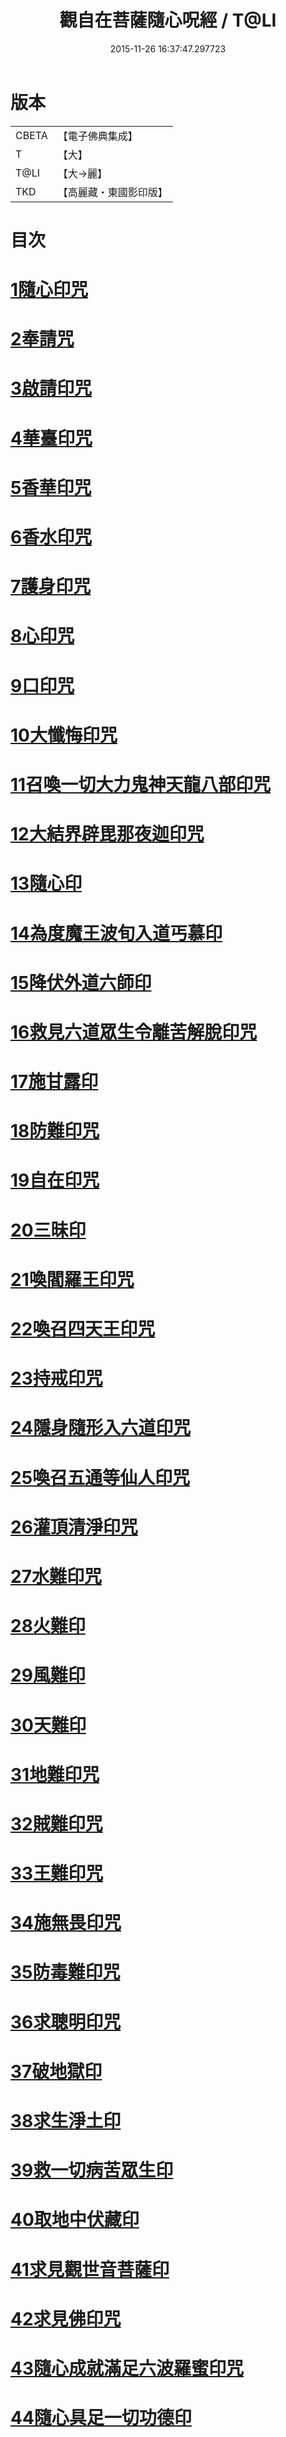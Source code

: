 #+TITLE: 觀自在菩薩隨心呪經 / T@LI
#+DATE: 2015-11-26 16:37:47.297723
* 版本
 |     CBETA|【電子佛典集成】|
 |         T|【大】     |
 |      T@LI|【大→麗】   |
 |       TKD|【高麗藏・東國影印版】|

* 目次
* [[file:KR6j0311_001.txt::0457c2][1隨心印咒]]
* [[file:KR6j0311_001.txt::0457c11][2奉請咒]]
* [[file:KR6j0311_001.txt::0457c17][3啟請印咒]]
* [[file:KR6j0311_001.txt::0457c22][4華臺印咒]]
* [[file:KR6j0311_001.txt::0458a3][5香華印咒]]
* [[file:KR6j0311_001.txt::0458a9][6香水印咒]]
* [[file:KR6j0311_001.txt::0458a14][7護身印咒]]
* [[file:KR6j0311_001.txt::0458a26][8心印咒]]
* [[file:KR6j0311_001.txt::0458b3][9口印咒]]
* [[file:KR6j0311_001.txt::0458b8][10大懺悔印咒]]
* [[file:KR6j0311_001.txt::0458b14][11召喚一切大力鬼神天龍八部印咒]]
* [[file:KR6j0311_001.txt::0458b18][12大結界辟毘那夜迦印咒]]
* [[file:KR6j0311_001.txt::0458b28][13隨心印]]
* [[file:KR6j0311_001.txt::0458c3][14為度魔王波旬入道丐慕印]]
* [[file:KR6j0311_001.txt::0458c8][15降伏外道六師印]]
* [[file:KR6j0311_001.txt::0458c12][16救見六道眾生令離苦解脫印咒]]
* [[file:KR6j0311_001.txt::0458c18][17施甘露印]]
* [[file:KR6j0311_001.txt::0458c23][18防難印咒]]
* [[file:KR6j0311_001.txt::0458c30][19自在印咒]]
* [[file:KR6j0311_001.txt::0459a4][20三昧印]]
* [[file:KR6j0311_001.txt::0459a7][21喚閻羅王印咒]]
* [[file:KR6j0311_001.txt::0459a14][22喚召四天王印咒]]
* [[file:KR6j0311_001.txt::0459a20][23持戒印咒]]
* [[file:KR6j0311_001.txt::0459a27][24隱身隨形入六道印咒]]
* [[file:KR6j0311_001.txt::0459b5][25喚召五通等仙人印咒]]
* [[file:KR6j0311_001.txt::0459b12][26灌頂清淨印咒]]
* [[file:KR6j0311_001.txt::0459b19][27水難印咒]]
* [[file:KR6j0311_001.txt::0459b26][28火難印]]
* [[file:KR6j0311_001.txt::0459c1][29風難印]]
* [[file:KR6j0311_001.txt::0459c9][30天難印]]
* [[file:KR6j0311_001.txt::0459c16][31地難印咒]]
* [[file:KR6j0311_001.txt::0459c21][32賊難印咒]]
* [[file:KR6j0311_001.txt::0459c27][33王難印咒]]
* [[file:KR6j0311_001.txt::0460a4][34施無畏印咒]]
* [[file:KR6j0311_001.txt::0460a14][35防毒難印咒]]
* [[file:KR6j0311_001.txt::0460a21][36求聰明印咒]]
* [[file:KR6j0311_001.txt::0460b1][37破地獄印]]
* [[file:KR6j0311_001.txt::0460b7][38求生淨土印]]
* [[file:KR6j0311_001.txt::0460b10][39救一切病苦眾生印]]
* [[file:KR6j0311_001.txt::0460b15][40取地中伏藏印]]
* [[file:KR6j0311_001.txt::0460b19][41求見觀世音菩薩印]]
* [[file:KR6j0311_001.txt::0460b27][42求見佛印咒]]
* [[file:KR6j0311_001.txt::0460c7][43隨心成就滿足六波羅蜜印咒]]
* [[file:KR6j0311_001.txt::0460c17][44隨心具足一切功德印]]
* [[file:KR6j0311_001.txt::0460c22][45隨心神足印]]
* [[file:KR6j0311_001.txt::0460c29][46隨心祈願印]]
* [[file:KR6j0311_001.txt::0461a5][47祈一切願印]]
* [[file:KR6j0311_001.txt::0461a19][48隨心解一切神鬼金剛等法印]]
* [[file:KR6j0311_001.txt::0461a27][49觀世音菩薩隨心母陀羅尼印]]
* [[file:KR6j0311_001.txt::0461b4][50總攝印咒]]
* 卷
** [[file:KR6j0311_001.txt][觀自在菩薩隨心呪經 1]]
